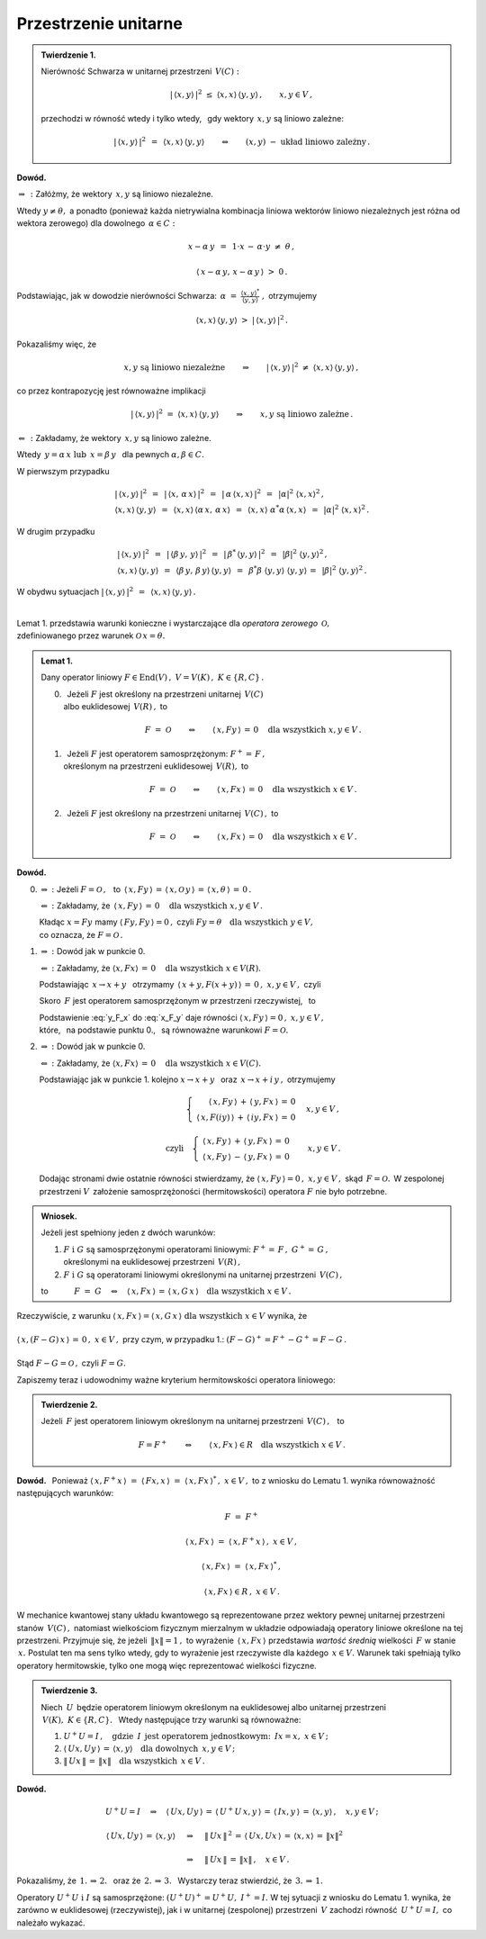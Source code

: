 
Przestrzenie unitarne
---------------------

.. admonition:: Twierdzenie 1.
   
   Nierówność Schwarza w unitarnej przestrzeni :math:`\,V(C):`
   
   .. math::
      
      |\,\langle x,y\rangle\,|^2\ \ \leq\ \ 
      \langle x,x\rangle\,\langle y,y\rangle\,,\qquad x,y\in V\,,
   
   przechodzi w równość wtedy i tylko wtedy, :math:`\,`
   gdy wektory :math:`\,x,y\ ` są liniowo zależne:
   
   .. math::
   
      |\,\langle x,y\rangle\,|^2\ \,=\ \,\langle x,x\rangle\,\langle y,y\rangle
      \qquad\Leftrightarrow\qquad
      (x,y)\ \ -\ \ \text{układ liniowo zależny}\,.

**Dowód.**

:math:`\ \Rightarrow\,:\ ` 
Załóżmy, że wektory :math:`\,x,y\ ` są liniowo niezależne. 

Wtedy :math:`\ y\neq\theta,\ ` a ponadto (ponieważ każda 
nietrywialna kombinacja liniowa wektorów liniowo niezależnych jest różna 
od wektora zerowego) dla dowolnego :math:`\,\alpha\in C:`

.. math::
   
   x-\alpha\,y\ \,=\ \,1\cdot x\,-\,\alpha\cdot y\ \neq\ \theta\,,

   \langle\,x-\alpha\,y,\,x-\alpha\,y\,\rangle\ >\ 0\,.

.. Korzystając, jak w ogólnym dowodzie nierówności Schwarza, 
   z własności iloczynu skalarnego i podstawiając 
   :math:`\ \ \alpha\ =\ \displaystyle\frac{(x,y)^*}{(y,y)}\,,\ `
   dochodzimy do ostrej nierówności

Podstawiając, jak w dowodzie nierówności Schwarza: :math:`\ \,\alpha\ =\ 
\displaystyle\frac{\langle x,y\rangle^*}{\langle y,y\rangle}\ ,\ ` otrzymujemy

.. math::
   
   \langle x,x\rangle\,\langle y,y\rangle\ \ >\ \ |\,\langle x,y\rangle\,|^2\,.

Pokazaliśmy więc, że

.. math::
   
   x,y\ \ \text{są liniowo niezależne}
   \qquad\Rightarrow\qquad
   |\,\langle x,y\rangle\,|^2\ \ 
   \neq\ \ \langle x,x\rangle\,\langle y,y\rangle\,,

co przez kontrapozycję jest równoważne implikacji

.. math::
   
   |\,\langle x,y\rangle\,|^2\ \ =
   \ \ \langle x,x\rangle\,\langle y,y\rangle
   \qquad\Rightarrow\qquad
   x,y\ \ \text{są liniowo zależne}\,.

:math:`\ \Leftarrow\,:\ ` 
Zakładamy, że wektory :math:`\,x,y\ ` są liniowo zależne. 

Wtedy :math:`\ \,y=\alpha\,x\ \ \text{lub}\ \ \,x=\beta\,y\ \,` 
dla pewnych :math:`\ \alpha,\beta\in C.`

W pierwszym przypadku

.. math::
   
   \begin{array}{l}
   |\,\langle x,y\rangle\,|^2\ \,=
   \ \,|\,\langle x,\,\alpha\,x\rangle\,|^2\ \,=
   \ \,|\,\alpha\,\langle x,x\rangle\,|^2\ \,=
   \ \,|\alpha|^2\ \langle x,x\rangle^2\,,   \\
   \langle x,x\rangle\,\langle y,y\rangle\ \,=
   \ \,\langle x,x\rangle\,\langle\alpha\,x,\,\alpha\,x\rangle\ \,=
   \ \,\langle x,x\rangle\ \alpha^*\alpha\,\langle x,x\rangle\ \,=
   \ \,|\alpha|^2\ \langle x,x\rangle^2\,.
   \end{array}

W drugim przypadku

.. math::
   
   \begin{array}{l}
   |\,\langle x,y\rangle\,|^2\ \,=
   \ \,|\,\langle\beta\,y,\,y\rangle\,|^2\ \,=
   \ \,|\,\beta^*\,\langle y,y\rangle\,|^2\ \,=
   \ \,|\beta|^2\ \langle y,y\rangle^2\,,   \\
   \langle x,x\rangle\,\langle y,y\rangle\ \,=
   \ \,\langle\beta\,y,\,\beta\,y\rangle\,\langle y,y\rangle\ \,=
   \ \,\beta^*\beta\ \langle y,y\rangle\ \langle y,y\rangle\,=
   \ \,|\beta|^2\ \langle y,y\rangle^2\,.
   \end{array}

W obydwu sytuacjach 
:math:`\ \ |\,\langle x,y\rangle\,|^2\ \,=
\ \,\langle x,x\rangle\,\langle y,y\rangle\,.`

:math:`\\`

.. W ten sposób stwierdziliśmy, że

.. .. math::
   
      x,y\ \ \text{są liniowo zależne}
      \qquad\Rightarrow\qquad
      |\,\langle x,y\rangle\,|^2\ \ =
      \ \ \langle x,x\rangle\,\langle y,y\rangle\,.
   
      \;

Lemat 1. przedstawia warunki konieczne i wystarczające 
dla *operatora zerowego* :math:`\,\mathcal{O},` :math:`\\` 
zdefiniowanego przez warunek :math:`\ \mathcal{O}\,x=\theta.`

.. .. math::
   
   F\ =\ \mathcal{O}\qquad\Leftrightarrow\qquad Fx=
   \theta\quad\text{dla wszystkich}\ \ x\in V . 
   
.. admonition:: Lemat 1. :math:`\\`
   
   Dany operator liniowy  :math:`\ F\in\text{End}(V)\,,\ V=
   V(K)\,,\ K\in\{R,C\}\,.\ ` :math:`\\`
   
   0. :math:`\,` Jeżeli :math:`\ F\ ` jest określony na przestrzeni unitarnej 
      :math:`\,V(C)\ ` :math:`\\` albo euklidesowej :math:`\,V(R)\,,\ ` to
      
      .. math::
         
         F\ =\ \mathcal{O}\qquad\Leftrightarrow\qquad
         \langle\,x,Fy\,\rangle\,=\,0\quad\text{dla wszystkich}\ \ x,y\in V\,.

   1. :math:`\,` Jeżeli :math:`\ F\ ` jest operatorem samosprzężonym: 
      :math:`\ F^+=\,F\,,\ ` :math:`\\`
      określonym na przestrzeni euklidesowej :math:`\,V(R),\ `  to
      
      .. math::
         
         F\ =\ \mathcal{O}\qquad\Leftrightarrow\qquad
         \langle\,x,Fx\,\rangle\,=\,0\quad\text{dla wszystkich}\ \ x\in V\,.

   2. :math:`\,` Jeżeli :math:`\ F\ ` jest określony na przestrzeni unitarnej 
      :math:`\,V(C)\,,\ ` to
      
      .. math::
         
         F\ =\ \mathcal{O}\qquad\Leftrightarrow\qquad
         \langle\,x,Fx\,\rangle\,=\,0\quad\text{dla wszystkich}\ \ x\in V\,.

**Dowód.**

0. :math:`\ \Rightarrow\ :\ ` Jeżeli :math:`\ F=\mathcal{O}\,,\ \,` to
   :math:`\ \,\langle\,x,Fy\,\rangle\,=\,
   \langle\,x,\mathcal{O}\,y\,\rangle\,=\,
   \langle\,x,\theta\,\rangle\,=\,0\,.`
   
   :math:`\ \Leftarrow\ :\ ` 
   Zakładamy, że 
   :math:`\,\langle\,x,Fy\,\rangle\,=\,0
   \quad\text{dla wszystkich}\ \ x,y\in V\,.`

   Kładąc :math:`\ x=Fy\ ` mamy :math:`\ \langle\,Fy,Fy\,\rangle=0\,,\ `
   czyli :math:`\ Fy=\theta\quad\text{dla wszystkich}\ \ y\in V,\ \\` 
   co oznacza, że :math:`\ F=\mathcal{O}\,.`

1. :math:`\ \Rightarrow\ :\ ` Dowód jak w punkcie 0.

   :math:`\ \Leftarrow\ :\ ` 
   Zakładamy, że :math:`\ \langle x,Fx\rangle\,=
   \,0\quad\text{dla wszystkich}\ \ x\in V(R).`
   
   Podstawiając :math:`\ \,x\rightarrow x+y\ \,` otrzymamy 
   :math:`\ \,\langle\,x+y,F(x+y)\,\rangle\,=\,0\,,\ \ x,y\in V\,,\ \ ` czyli
   
   .. math::
      :label: x_F_y
      
      \langle\,x+y,F(x+y)\,\rangle\,=\,\langle\,x+y,Fx+Fy\,\rangle\,=

      =\       
      \langle\,x,Fx\,\rangle\,+\,\langle\,x,Fy\,\rangle\,+\,
      \langle\,y,Fx\,\rangle\,+\,\langle\,y,Fy\,\rangle\,=
      
      =\ 
      \langle\,x,Fy\,\rangle\,+\,\langle\,y,Fx\,\rangle\,=
      \,0\,,\quad x,y\in V\,.

   Skoro :math:`\,F\ ` jest operatorem samosprzężonym w przestrzeni 
   rzeczywistej, :math:`\,` to
   
   .. math::
      :label: y_F_x
      
      \langle\,y,Fx\,\rangle\ =\ \langle\,Fy,x\,\rangle\ =
      \ \langle\,x,Fy\,\rangle\,.

   Podstawienie :eq:`y_F_x` do :eq:`x_F_y` daje równości
   :math:`\ \langle\,x,Fy\,\rangle=0\,,\ \ x,y\in V\,,\\`
   które, :math:`\,` na podstawie punktu 0., :math:`\,` 
   są równoważne warunkowi :math:`\ F=\mathcal{O}.\\`

2. :math:`\ \Rightarrow\ :\ ` Dowód jak w punkcie 0.

   :math:`\ \Leftarrow\ :\ ` 
   Zakładamy, że :math:`\ \langle x,Fx\rangle\,=\,0
   \quad\text{dla wszystkich}\ \ x\in V(C).`

   Podstawiając jak w punkcie 1. kolejno 
   :math:`\ x\rightarrow x+y\ \,` oraz :math:`\ \,x\rightarrow x+i\,y\,,\ `
   otrzymujemy
   
   .. math::
      
      \begin{array}{lcr}
      & \left\{\ \begin{array}{r}
      \langle\,x,Fy\,\rangle\,+\,\langle\,y,Fx\,\rangle\,=\,0 \\
      \langle\,x,F(iy)\,\rangle\,+\,\langle\,iy,Fx\,\rangle\,=\,0
      \end{array}\right. & \quad x,y\in V\,,
      \\ \\
      \text{czyli} & \left\{\ \begin{array}{r}
      \langle\,x,Fy\,\rangle\,+\,\langle\,y,Fx\,\rangle\,=\,0 \\
      \langle\,x,Fy\,\rangle\,-\,\langle\,y,Fx\,\rangle\,=\,0
      \end{array}\right. & \quad x,y\in V\,.
      \end{array}
   
   Dodając stronami dwie ostatnie równości stwierdzamy, że
   :math:`\ \langle\,x,Fy\,\rangle=0\,,\ \ x,y\in V\,,\ ` 
   skąd :math:`\,F=\mathcal{O}.\,` 
   W zespolonej przestrzeni :math:`V\,` założenie samosprzężoności 
   (hermitowskości) operatora :math:`\ F\ ` nie było potrzebne. :math:`\\`

.. admonition:: Wniosek. :math:`\\`
   
   Jeżeli jest spełniony jeden z dwóch warunków: :math:`\\`
   
   1. :math:`\ F\ \ \text{i}\ \ G\ ` 
      są samosprzężonymi operatorami liniowymi:
      :math:`\ F^+=\,F\,,\ \ G^+=\,G\,,` :math:`\\`
      określonymi na euklidesowej przestrzeni :math:`\,V(R)\,,` :math:`\\`
   
   2. :math:`\ F\ \ \text{i}\ \ G\ ` są operatorami liniowymi
      określonymi na unitarnej przestrzeni :math:`\,V(C)\,,` :math:`\\`

   to :math:`\qquad\quad F\ =\ G\quad\Leftrightarrow\quad
   \langle\,x,Fx\,\rangle\,=\,\langle\,x,G\,x\,\rangle
   \quad\text{dla wszystkich}\ \ x\in V\,.`

Rzeczywiście, z warunku 
:math:`\ \ \langle\,x,Fx\,\rangle=\langle\,x,G\,x\,\rangle
\ \ \text{dla wszystkich}\ \ x\in V\ \ ` wynika, że :math:`\\ \\` 
:math:`\ \ \langle\,x,(F-G)\,x\,\rangle\,=\,0\,,\ \ x\in V\,,\ ` 
przy czym, w przypadku 1.:
:math:`\ \ (F-G)^+=F^+-G^+=F-G\,.\\ \\` 
Stąd :math:`\ \ F-G=\mathcal{O}\,,\ \ ` czyli :math:`\ \ F=G.`

Zapiszemy teraz i udowodnimy ważne kryterium 
hermitowskości operatora liniowego:

.. admonition:: Twierdzenie 2. 
   
   Jeżeli :math:`\,F\ ` jest operatorem liniowym 
   określonym na unitarnej przestrzeni :math:`\,V(C)\,,\ \,` to
   
   .. math::
      
      F=F^+\qquad\Leftrightarrow\qquad
      \langle\,x,Fx\,\rangle\in R\quad\text{dla wszystkich}\ \ x\in V\,.

**Dowód.** :math:`\,`
Ponieważ :math:`\ \ \langle\,x,F^+x\,\rangle\ =\ 
\langle\,Fx,x\,\rangle\ =\ \langle\,x,Fx\,\rangle^*\,,\ \ x\in V\,,\ `
to z wniosku do Lematu 1. wynika równoważność następujących warunków: 

.. math::
   
   F\ =\ F^+
   
   \langle\,x,Fx\,\rangle\ =\ \langle\,x,F^+x\,\rangle\,,\ \ x\in V\,,

   \langle\,x,Fx\,\rangle\ =\ \langle\,x,Fx\,\rangle^*\,,

   \langle\,x,Fx\,\rangle\in R\,,\ \ x\in V\,.

W mechanice kwantowej stany układu kwantowego są reprezentowane przez wektory 
pewnej unitarnej przestrzeni stanów :math:`\,V(C)\,,\ ` natomiast wielkościom 
fizycznym mierzalnym w układzie odpowiadają operatory liniowe określone na tej 
przestrzeni. Przyjmuje się, że jeżeli :math:`\,\|x\|=1\,,\ ` to wyrażenie 
:math:`\,\langle\,x,Fx\,\rangle\ ` przedstawia *wartość średnią* wielkości 
:math:`\,F\ ` w stanie :math:`\,x.\ ` Postulat ten ma sens tylko wtedy, 
gdy to wyrażenie jest rzeczywiste dla każdego :math:`\,x\in V.\ ` Warunek taki 
spełniają tylko operatory hermitowskie, tylko one mogą więc reprezentować 
wielkości fizyczne. :math:`\\`

.. admonition:: Twierdzenie 3.
   
   Niech :math:`\,U\,` będzie operatorem liniowym określonym na euklidesowej 
   albo unitarnej przestrzeni :math:`\,V(K),\ K\in\{R,C\}.\ \,`
   Wtedy następujące trzy warunki są równoważne:
   
   1. :math:`\ U^+U=I\,,\quad\text{gdzie}\ \,I\ \,
      \text{jest operatorem jednostkowym:}\ \,Ix=x,\ x\in V\,;`
   
   2. :math:`\ \langle\,Ux,Uy\,\rangle\,=\,\langle x,y\rangle\quad
      \text{dla dowolnych}\ \,x,y\in V\,;`
   
   3. :math:`\ \|\,Ux\,\|\,=\,\|x\|\quad\text{dla wszystkich}\ \,x\in V\,.`

**Dowód.**

.. math::
   
   \begin{array}{l}
   U^+U=I\quad\Rightarrow\quad\langle\,Ux,Uy\,\rangle\,=\,
   \langle\,U^+U\,x,y\,\rangle\,=\,\langle\,Ix,y\,\rangle\,=\,
   \langle x,y\rangle\,,\quad x,y\in V\,;
   \\ \\
   \begin{array}{lcl}
   \langle\,Ux,Uy\,\rangle\,=
   \,\langle x,y\rangle & \quad\Rightarrow & \quad
   \|\,Ux\,\|^{\,2}\,=\,\langle\,Ux,Ux\,\rangle\,=
   \,\langle x,x\rangle\,=\,\|x\|^2   \\ \\
   & \quad\Rightarrow & \quad\|\,Ux\,\|\,=\,\|x\|\,,\quad x\in V\,.
   \end{array}
   \end{array}

Pokazaliśmy, że :math:`\ \,\text{1.}\,\Rightarrow\,\text{2.}\ \,` 
oraz że :math:`\ \,\text{2.}\,\Rightarrow\,\text{3.}\ \,`
Wystarczy teraz stwierdzić, że 
:math:`\ \,\text{3.}\,\Rightarrow\,\text{1.}`

.. math::
   :nowrap:
   
   \begin{eqnarray*}
   \|\,Ux\,\| & = & \|x\| \\
   \|\,Ux\,\|^{\,2} & = & \|x\|^2 \\
   \langle\,Ux,Ux\,\rangle & = & \langle x,x\rangle \\
   \langle\,x,\,U^+U\,x\,\rangle & = & \langle x,Ix\rangle
   \end{eqnarray*}

Operatory :math:`\ U^+U\ \ \text{i}\ \ I\ ` są samosprzężone: 
:math:`\ (U^+U)^+=U^+U,\ \ I^+=I.\ ` W tej sytuacji z wniosku do Lematu 1. 
wynika, że zarówno w euklidesowej (rzeczywistej), jak i w unitarnej 
(zespolonej) przestrzeni :math:`\,V\ ` zachodzi równość :math:`\,U^+U=I,\ ` 
co należało wykazać.

   
   
   

  

